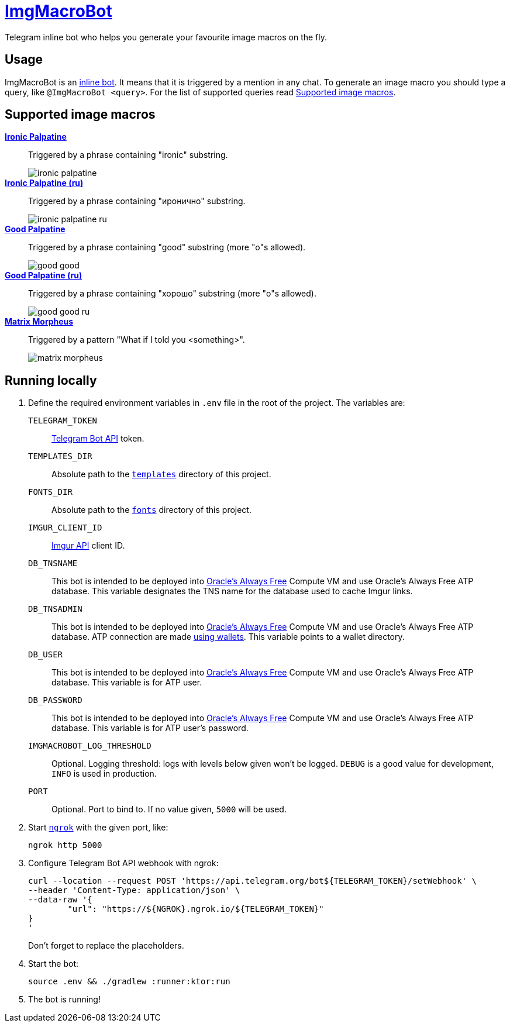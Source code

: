 = https://t.me/ImgMacroBot[ImgMacroBot]

Telegram inline bot who helps you generate your favourite image macros on the fly.

== Usage

ImgMacroBot is an https://core.telegram.org/bots/inline[inline bot].
It means that it is triggered by a mention in any chat.
To generate an image macro you should type a query, like `@ImgMacroBot <query>`.
For the list of supported queries read <<supported_image_macros, Supported image macros>>.

[#supported_image_macros]
== Supported image macros

https://knowyourmeme.com/memes/emperor-palpatine-ironic[**Ironic Palpatine**]::
Triggered by a phrase containing "ironic" substring.
+
image::./demos/ironic palpatine.jpeg[]

https://knowyourmeme.com/memes/emperor-palpatine-ironic[**Ironic Palpatine (ru)**]::
Triggered by a phrase containing "иронично" substring.
+
image::./demos/ironic palpatine ru.jpeg[]

https://knowyourmeme.com/memes/let-the-hate-flow-through-you[**Good Palpatine**]::
Triggered by a phrase containing "good" substring (more "o"s allowed).
+
image::./demos/good good.jpeg[]

https://knowyourmeme.com/memes/let-the-hate-flow-through-you[**Good Palpatine (ru)**]::
Triggered by a phrase containing "хорошо" substring (more "о"s allowed).
+
image::./demos/good good ru.jpeg[]

https://knowyourmeme.com/memes/matrix-morpheus[**Matrix Morpheus**]::
Triggered by a pattern "What if I told you <something>".
+
image::./demos/matrix morpheus.jpeg[]

== Running locally

. Define the required environment variables in `.env` file in the root of the project.
The variables are:
`TELEGRAM_TOKEN`::
https://core.telegram.org/bots/api[Telegram Bot API] token.
`TEMPLATES_DIR`::
Absolute path to the link:templates[`templates`] directory of this project.
`FONTS_DIR`::
Absolute path to the link:fonts[`fonts`] directory of this project.
`IMGUR_CLIENT_ID`::
https://apidocs.imgur.com[Imgur API] client ID.
`DB_TNSNAME`::
This bot is intended to be deployed into https://www.oracle.com/cloud/free[Oracle's Always Free] Compute VM and use Oracle's Always Free ATP database.
This variable designates the TNS name for the database used to cache Imgur links.
`DB_TNSADMIN`::
This bot is intended to be deployed into https://www.oracle.com/cloud/free[Oracle's Always Free] Compute VM and use Oracle's Always Free ATP database.
ATP connection are made https://www.oracle.com/database/technologies/getting-started-using-jdbc.html[using wallets].
This variable points to a wallet directory.
`DB_USER`::
This bot is intended to be deployed into https://www.oracle.com/cloud/free[Oracle's Always Free] Compute VM and use Oracle's Always Free ATP database.
This variable is for ATP user.
`DB_PASSWORD`::
This bot is intended to be deployed into https://www.oracle.com/cloud/free[Oracle's Always Free] Compute VM and use Oracle's Always Free ATP database.
This variable is for ATP user's password.
`IMGMACROBOT_LOG_THRESHOLD`::
Optional.
Logging threshold: logs with levels below given won't be logged.
`DEBUG` is a good value for development, `INFO` is used in production.
`PORT`::
Optional.
Port to bind to.
If no value given, `5000` will be used.

. Start https://ngrok.com[`ngrok`] with the given port, like:
+
[source,bash]
----
ngrok http 5000
----

. Configure Telegram Bot API webhook with ngrok:
+
[source,bash]
----
curl --location --request POST 'https://api.telegram.org/bot${TELEGRAM_TOKEN}/setWebhook' \
--header 'Content-Type: application/json' \
--data-raw '{
	"url": "https://${NGROK}.ngrok.io/${TELEGRAM_TOKEN}"
}
'
----
+
Don't forget to replace the placeholders.

. Start the bot:
+
[source,bash]
----
source .env && ./gradlew :runner:ktor:run
----

. The bot is running!
